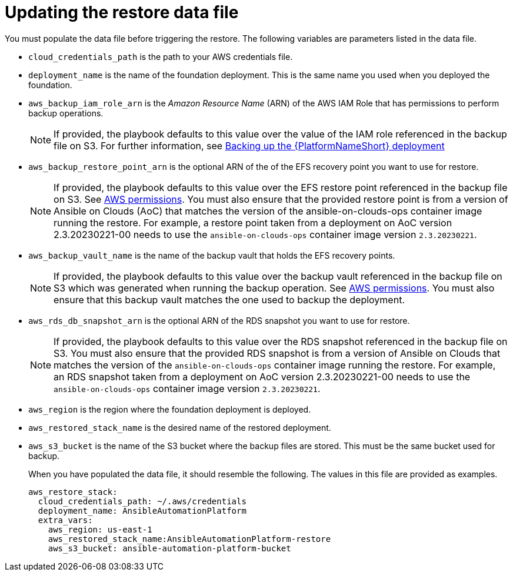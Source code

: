 [id="con-aws-update-restore-data-file"]

= Updating the restore data file

You must populate the data file before triggering the restore. 
The following variables are parameters listed in the data file.

* `cloud_credentials_path` is the path to your AWS credentials file.
* `deployment_name` is the name of the foundation deployment. This is the same name you used when you deployed the foundation.
* `aws_backup_iam_role_arn` is the _Amazon Resource Name_ (ARN) of the AWS IAM Role that has permissions to perform backup operations.
+
[NOTE]
====
If provided, the playbook defaults to this value over the value of the IAM role referenced in the backup file on S3. For further information, see xref:con-aws-backup-process[Backing up the {PlatformNameShort} deployment]
====
+
* `aws_backup_restore_point_arn` is the optional ARN of the of the EFS recovery point you want to use for restore.
+
[NOTE]
====
If provided, the playbook defaults to this value over the EFS restore point referenced in the backup file on S3. 
See xref:ref-aws-permissions[AWS permissions].
You must also ensure that the provided restore point is from a version of Ansible on Clouds (AoC) that matches the version of the ansible-on-clouds-ops container image running the restore. 
For example, a restore point taken from a deployment on AoC version 2.3.20230221-00 needs to use the `ansible-on-clouds-ops` container image version `2.3.20230221`.
====
+
* `aws_backup_vault_name` is the name of the backup vault that holds the EFS recovery points.
+
[NOTE]
====
If provided, the playbook defaults to this value over the backup vault referenced in the backup file on S3 which was generated when running the backup operation. See xref:ref-aws-permissions[AWS permissions].
You must also ensure that this backup vault matches the one used to backup the deployment.
====
+
* `aws_rds_db_snapshot_arn` is the optional ARN of the RDS snapshot you want to use for restore.
+
[NOTE]
====
If provided, the playbook defaults to this value over the RDS snapshot referenced in the backup file on S3. 
You must also ensure that the provided RDS snapshot is from a version of Ansible on Clouds that matches the version of the `ansible-on-clouds-ops` container image running the restore. 
For example, an RDS snapshot taken from a deployment on AoC version 2.3.20230221-00 needs to use the `ansible-on-clouds-ops` container image version `2.3.20230221`.
====
+
* `aws_region` is the region where the foundation deployment is deployed.
* `aws_restored_stack_name` is the desired name of the restored deployment.
* `aws_s3_bucket` is the name of the S3 bucket where the backup files are stored.
This must be the same bucket used for backup.
+
When you have populated the data file, it should resemble the following. 
The values in this file are provided as examples. 
+
[literal, options="nowrap" subs="+attributes"]
----
aws_restore_stack:
  cloud_credentials_path: ~/.aws/credentials
  deployment_name: AnsibleAutomationPlatform
  extra_vars:
    aws_region: us-east-1
    aws_restored_stack_name:AnsibleAutomationPlatform-restore
    aws_s3_bucket: ansible-automation-platform-bucket
----

